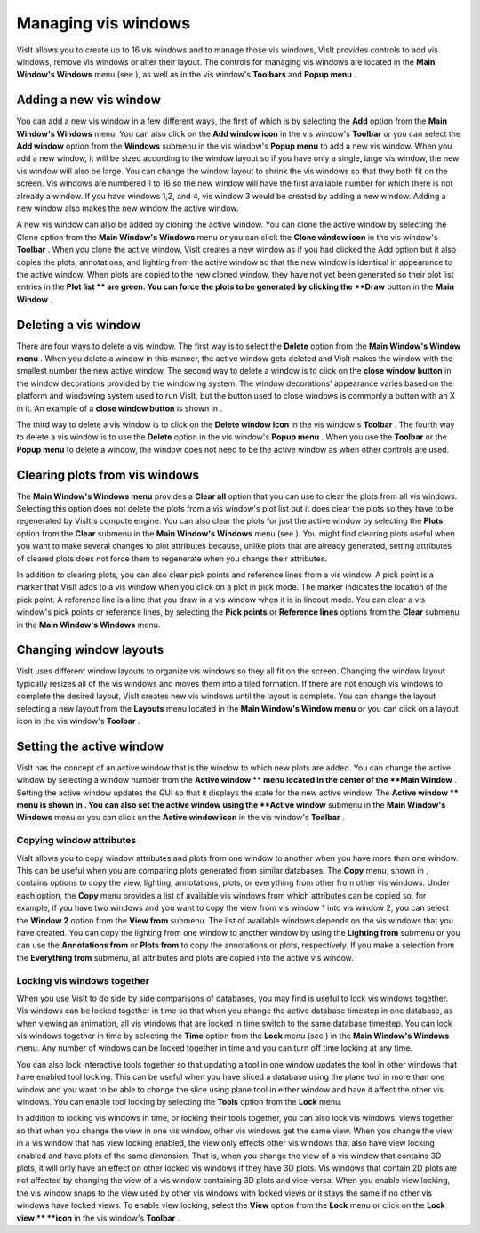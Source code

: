 Managing vis windows
--------------------

VisIt allows you to create up to 16 vis windows and to manage those vis windows, VisIt provides controls to add vis windows, remove vis windows or alter their layout. The controls for managing vis windows are located in the
**Main Window's Windows**
menu (see
), as well as in the vis window's
**Toolbars**
and
**Popup menu**
.

Adding a new vis window
~~~~~~~~~~~~~~~~~~~~~~~

You can add a new vis window in a few different ways, the first of which is by selecting the
**Add**
option from the
**Main Window's Windows**
menu. You can also click on the
**Add window icon**
in the vis window's
**Toolbar**
or you can select the
**Add window**
option from the
**Windows**
submenu in the vis window's
**Popup menu**
to add a new vis window. When you add a new window, it will be sized according to the window layout so if you have only a single, large vis window, the new vis window will also be large. You can change the window layout to shrink the vis windows so that they both fit on the screen. Vis windows are numbered 1 to 16 so the new window will have the first available number for which there is not already a window. If you have windows 1,2, and 4, vis window 3 would be created by adding a new window. Adding a new window also makes the new window the active window.

A new vis window can also be added by cloning the active window. You can clone the active window by selecting the Clone option from the
**Main Window's Windows**
menu or you can click the
**Clone window icon**
in the vis window's
**Toolbar**
. When you clone the active window, VisIt creates a new window as if you had clicked the Add option but it also copies the plots, annotations, and lighting from the active window so that the new window is identical in appearance to the active window. When plots are copied to the new cloned window, they have not yet been generated so their plot list entries in the
**Plot list **
are green. You can force the plots to be generated by clicking the
**Draw**
button in the
**Main Window**
.

Deleting a vis window
~~~~~~~~~~~~~~~~~~~~~

There are four ways to delete a vis window. The first way is to select the
**Delete**
option from the
**Main Window's Window menu**
. When you delete a window in this manner, the active window gets deleted and VisIt makes the window with the smallest number the new active window. The second way to delete a window is to click on the
**close window button**
in the window decorations provided by the windowing system. The window decorations' appearance varies based on the platform and windowing system used to run VisIt, but the button used to close windows is commonly a button with an X in it. An example of a
**close window button**
is shown in
.

The third way to delete a vis window is to click on the
**Delete window icon**
in the vis window's
**Toolbar**
. The fourth way to delete a vis window is to use the
**Delete**
option in the vis window's
**Popup menu**
. When you use the
**Toolbar**
or the
**Popup menu**
to delete a window, the window does not need to be the active window as when other controls are used.

Clearing plots from vis windows
~~~~~~~~~~~~~~~~~~~~~~~~~~~~~~~

The
**Main Window's Windows menu**
provides a
**Clear all**
option that you can use to clear the plots from all vis windows. Selecting this option does not delete the plots from a vis window's plot list but it does clear the plots so they have to be regenerated by VisIt's compute engine. You can also clear the plots for just the active window by selecting the
**Plots**
option from the
**Clear**
submenu in the
**Main Window's Windows**
menu (see
). You might find clearing plots useful when you want to make several changes to plot attributes because, unlike plots that are already generated, setting attributes of cleared plots does not force them to regenerate when you change their attributes.

In addition to clearing plots, you can also clear pick points and reference lines from a vis window. A pick point is a marker that VisIt adds to a vis window when you click on a plot in pick mode. The marker indicates the location of the pick point. A reference line is a line that you draw in a vis window when it is in lineout mode. You can clear a vis window's pick points or reference lines, by selecting the
**Pick points**
or
**Reference lines**
options from the
**Clear**
submenu in the
**Main Window's Windows**
menu.

Changing window layouts
~~~~~~~~~~~~~~~~~~~~~~~

VisIt uses different window layouts to organize vis windows so they all fit on the screen. Changing the window layout typically resizes all of the vis windows and moves them into a tiled formation. If there are not enough vis windows to complete the desired layout, VisIt creates new vis windows until the layout is complete. You can change the layout selecting a new layout from the
**Layouts**
menu located in the
**Main Window's Window menu**
or you can click on a layout icon in the vis window's
**Toolbar**
.

Setting the active window
~~~~~~~~~~~~~~~~~~~~~~~~~

VisIt has the concept of an active window that is the window to which new plots are added. You can change the active window by selecting a window number from the
**Active window **
menu located in the center of the
**Main Window**
. Setting the active window updates the GUI so that it displays the state for the new active window. The
**Active window **
menu is shown in
. You can also set the active window using the
**Active window**
submenu in the
**Main Window's Windows**
menu or you can click on the
**Active window icon**
in the vis window's
**Toolbar**
.


Copying window attributes
"""""""""""""""""""""""""

VisIt allows you to copy window attributes and plots from one window to another when you have more than one window. This can be useful when you are comparing plots generated from similar databases. The
**Copy**
menu, shown in
, contains options to copy the view, lighting, annotations, plots, or everything from other from other vis windows. Under each option, the
**Copy**
menu provides a list of available vis windows from which attributes can be copied so, for example, if you have two windows and you want to copy the view from vis window 1 into vis window 2, you can select the
**Window 2**
option from the
**View from**
submenu. The list of available windows depends on the vis windows that you have created. You can copy the lighting from one window to another window by using the
**Lighting from**
submenu or you can use the
**Annotations from**
or
**Plots from**
to copy the annotations or plots, respectively. If you make a selection from the
**Everything from**
submenu, all attributes and plots are copied into the active vis window.

Locking vis windows together
""""""""""""""""""""""""""""

When you use VisIt to do side by side comparisons of databases, you may find is useful to lock vis windows together. Vis windows can be locked together in time so that when you change the active database timestep in one database, as when viewing an animation, all vis windows that are locked in time switch to the same database timestep. You can lock vis windows together in time by selecting the
**Time**
option from the
**Lock**
menu (see
) in the
**Main Window's Windows**
menu. Any number of windows can be locked together in time and you can turn off time locking at any time.

You can also lock interactive tools together so that updating a tool in one window updates the tool in other windows that have enabled tool locking. This can be useful when you have sliced a database using the plane tool in more than one window and you want to be able to change the slice using plane tool in either window and have it affect the other vis windows. You can enable tool locking by selecting the
**Tools**
option from the
**Lock**
menu.

In addition to locking vis windows in time, or locking their tools together, you can also lock vis windows' views together so that when you change the view in one vis window, other vis windows get the same view. When you change the view in a vis window that has view locking enabled, the view only effects other vis windows that also have view locking enabled and have plots of the same dimension. That is, when you change the view of a vis window that contains 3D plots, it will only have an effect on other locked vis windows if they have 3D plots. Vis windows that contain 2D plots are not affected by changing the view of a vis window containing 3D plots and vice-versa. When you enable view locking, the vis window snaps to the view used by other vis windows with locked views or it stays the same if no other vis windows have locked views. To enable view locking, select the
**View**
option from the
**Lock**
menu or click on the
**Lock view **
**icon**
in the vis window's
**Toolbar**
.
